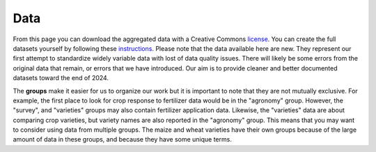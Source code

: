 .. raw:: html

   <div style="visibility: hidden;">

Data
====

.. raw:: html

   </div>
   <div style="visibility: visible;">

.. raw:: html
   :file: _R/aggregated.html


From this page you can download the aggregated data with a Creative Commons `license <licenses.html>`_. You can create the full datasets yourself by following these `instructions <compile.html>`__. Please note that the data available here are new. They represent our first attempt to standardize widely variable data with lost of data quality issues. There will likely be some errors from the original data that remain, or errors that we have introduced. Our aim is to provide cleaner and better documented datasets toward the end of 2024.


.. raw:: html

	</br>
    <embed>
	<label for="data-select">group:</label>
	<select name="data-select" id="data-select">
		<option value=""></option>
		<option value="agronomy">agronomy</option>
		<option value="pest_diseases">pest_diseases</option>
		<option value="soil_samples">soil_samples</option>
		<option value="survey">survey</option>
		<option value="varieties">varieties</option>
		<option value="varieties_maize">varieties_maize</option>
		<option value="varieties_wheat">varieties_wheat</option>
	</select>

	</br></br>	
   
	<div><input type="radio" id="format_csv" name="format" value="csv" checked>.csv (Comma Separated Values)</div>
	<div><input type="radio" id="format_xls" name="format" value="xls">.xlsx (Excel)</div>

	</br>
	
	<button onclick = "make_link()">OK</button> 
	<p> 
	  <div id = "prog">
	  <progress hidden="hidden" id="progress" max="100" value="0"></progress>
	  </div>
      <div id = "result">&nbsp;</div> 
	</p> 

	<script> 
		function move(i, name) {
			var id = document.getElementById("progress"); 
			if (i < 100) {
				id.value=i;
				i++;
				setTimeout(function() { move(i, name) }, 10);
			} else {
				id.value=0;
				id.setAttribute("hidden", "hidden");
				//if (document.getElementById('cclicense').checked) {
					name = name.concat("-CC");
				//}
				var linktxt = 'Download: <a href="https://geodata.ucdavis.edu/carob/carob_';
				if (document.getElementById("format_csv").checked) {
					linktxt = linktxt.concat(name.toLowerCase()).concat('.zip">');
				} else {
					linktxt = linktxt.concat(name.toLowerCase()).concat('.xlsx">');				
				}
				linktxt = linktxt.concat(name).concat('</a>');
				document.getElementById("result").innerHTML = linktxt;
			}
		}
		
		function make_link() { 
			var e = document.getElementById("data-select");
			var value = e.value;
			var text = e.options[e.selectedIndex].value;
			if (text == "") {
				document.getElementById("result").innerHTML = "Choose a group";
			} else { // if (document.getElementById('license').checked) {
				document.getElementById("result").innerHTML = "processing";
				var pid = document.getElementById("progress"); 
				pid.removeAttribute("hidden");
				setTimeout(move(0, text), 1000); 
			}
			/*
			} else {
				document.getElementById("result").innerHTML = "You must accept the licenses";
			}
			*/
		} 	
	</script>
    </embed>



The **groups** make it easier for us to organize our work but it is important to note that they are not mutually exclusive. For example, the first place to look for crop response to fertilizer data would be in the "agronomy" group. However, the "survey", and "varieties" groups may also contain fertilizer application data. Likewise, the "varieties" data are about comparing crop varieties, but variety names are also reported in the "agronomy" group. This means that you may want to consider using data from multiple groups. The maize and wheat varieties have their own groups because of the large amount of data in these groups, and because they have some unique terms.


.. raw:: html

   </div>
